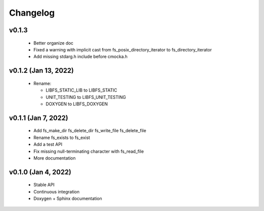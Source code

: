 .. -*- coding: utf-8 -*-
.. _changelog:

=========
Changelog
=========

v0.1.3
------

  * Better organize doc
  * Fixed a warning with implicit cast from fs_posix_directory_iterator to fs_directory_iterator
  * Add missing stdarg.h include before cmocka.h

v0.1.2 (Jan 13, 2022)
---------------------

  * Rename:
  
    * LIBFS_STATIC_LIB to LIBFS_STATIC
    * UNIT_TESTING to LIBFS_UNIT_TESTING
    * DOXYGEN to LIBFS_DOXYGEN

v0.1.1 (Jan 7, 2022)
--------------------

  * Add fs_make_dir fs_delete_dir fs_write_file fs_delete_file
  * Rename fs_exists to fs_exist
  * Add a test API
  * Fix missing null-terminating character with fs_read_file
  * More documentation

v0.1.0 (Jan 4, 2022)
--------------------

  * Stable API
  * Continuous integration
  * Doxygen + Sphinx documentation
